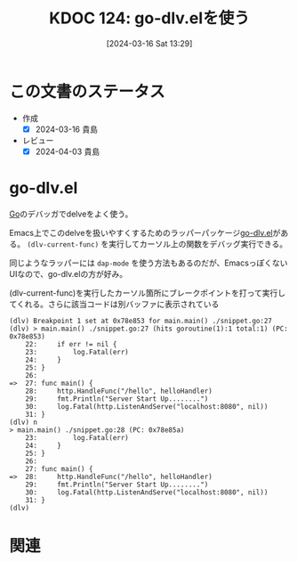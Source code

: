 :properties:
:ID: 20240316T132944
:mtime:    20241102180304 20241028101410
:ctime:    20241028101410
:end:
#+title:      KDOC 124: go-dlv.elを使う
#+date:       [2024-03-16 Sat 13:29]
#+filetags:   :code:
#+identifier: 20240316T132944

* この文書のステータス
- 作成
  - [X] 2024-03-16 貴島
- レビュー
  - [X] 2024-04-03 貴島

* go-dlv.el
[[id:7cacbaa3-3995-41cf-8b72-58d6e07468b1][Go]]のデバッガでdelveをよく使う。

Emacs上でこのdelveを扱いやすくするためのラッパーパッケージ[[https://github.com/benma/go-dlv.el/][go-dlv.el]]がある。 ~(dlv-current-func)~ を実行してカーソル上の関数をデバッグ実行できる。

同じようなラッパーには ~dap-mode~ を使う方法もあるのだが、EmacsっぽくないUIなので、go-dlv.elの方が好み。

#+caption: (dlv-current-func)を実行したカーソル箇所にブレークポイントを打って実行してくれる。さらに該当コードは別バッファに表示されている
#+begin_src
(dlv) Breakpoint 1 set at 0x78e853 for main.main() ./snippet.go:27
(dlv) > main.main() ./snippet.go:27 (hits goroutine(1):1 total:1) (PC: 0x78e853)
    22:		if err != nil {
    23:			log.Fatal(err)
    24:		}
    25:	}
    26:
=>  27:	func main() {
    28:		http.HandleFunc("/hello", helloHandler)
    29:		fmt.Println("Server Start Up........")
    30:		log.Fatal(http.ListenAndServe("localhost:8080", nil))
    31:	}
(dlv) n
> main.main() ./snippet.go:28 (PC: 0x78e85a)
    23:			log.Fatal(err)
    24:		}
    25:	}
    26:
    27:	func main() {
=>  28:		http.HandleFunc("/hello", helloHandler)
    29:		fmt.Println("Server Start Up........")
    30:		log.Fatal(http.ListenAndServe("localhost:8080", nil))
    31:	}
(dlv)
#+end_src

* 関連
